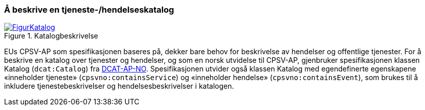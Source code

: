 === Å beskrive en tjeneste-/hendelseskatalog [[BeskriveEnKatalog]]

[[img-Katalogbeskrivelse]]
.Katalogbeskrivelse
[link=images/FigurKatalog.png]
image::images/FigurKatalog.png[]


EUs CPSV-AP som spesifikasjonen baseres på, dekker bare behov for beskrivelse av hendelser og offentlige tjenester. For å beskrive en katalog over tjenester og hendelser, og som en norsk utvidelse til CPSV-AP, gjenbruker spesifikasjonen klassen Katalog (`dcat:Catalog`) fra https://data.norge.no/specification/dcat-ap-no/[DCAT-AP-NO]. Spesifikasjonen utvider også klassen Katalog med egendefinerte egenskapene «inneholder tjeneste» (`cpsvno:containsService`) og «inneholder hendelse» (`cpsvno:containsEvent`), som brukes til å inkludere tjenestebeskrivelser og hendelsesbeskrivelser i katalogen.
